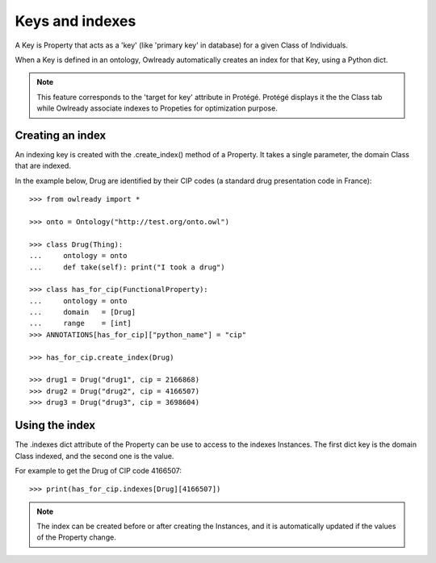 Keys and indexes
================

A Key is Property that acts as a 'key' (like 'primary key' in database) for a given Class of Individuals.

When a Key is defined in an ontology, Owlready automatically creates an index for that Key, using a Python
dict.

.. note::
   This feature corresponds to the 'target for key' attribute in Protégé.
   Protégé displays it the the Class tab while Owlready associate indexes to Propeties for optimization purpose.

Creating an index
-----------------

An indexing key is created with the .create_index() method of a Property. It takes a single parameter,
the domain Class that are indexed.

In the example below, Drug are identified by their CIP codes (a standard drug presentation code in France):

::

   >>> from owlready import *
   
   >>> onto = Ontology("http://test.org/onto.owl")
   
   >>> class Drug(Thing):
   ...     ontology = onto
   ...     def take(self): print("I took a drug")
   
   >>> class has_for_cip(FunctionalProperty):
   ...     ontology = onto
   ...     domain   = [Drug]
   ...     range    = [int]
   >>> ANNOTATIONS[has_for_cip]["python_name"] = "cip"
   
   >>> has_for_cip.create_index(Drug)
   
   >>> drug1 = Drug("drug1", cip = 2166868)
   >>> drug2 = Drug("drug2", cip = 4166507)
   >>> drug3 = Drug("drug3", cip = 3698604)
   

Using the index
---------------

The .indexes dict attribute of the Property can be use to access to the indexes Instances.
The first dict key is the domain Class indexed, and the second one is the value.

For example to get the Drug of CIP code 4166507:

::

   >>> print(has_for_cip.indexes[Drug][4166507])

.. note::

   The index can be created before or after creating the Instances,
   and it is automatically updated if the values of the Property change.

